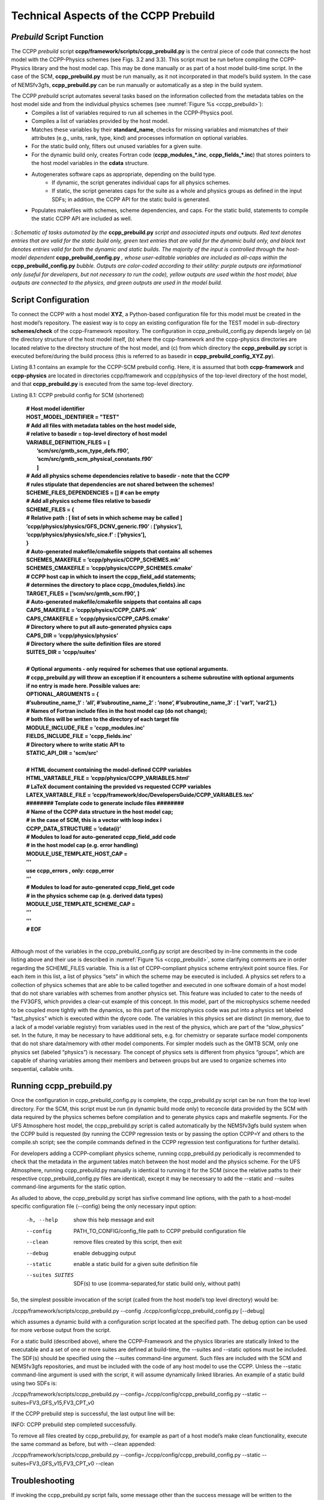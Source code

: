 ..  _CCPPPreBuild:

**************************************************
Technical Aspects of the CCPP Prebuild
**************************************************

=============================
*Prebuild* Script Function  
=============================

The CCPP *prebuild* script **ccpp/framework/scripts/ccpp_prebuild.py** is the central piece of code that connects the host model with the CCPP-Physics schemes (see Figs. 3.2 and 3.3). This script must be run before compiling the CCPP-Physics library and the host model cap. This may be done manually or as part of a host model build-time script. In the case of the SCM, **ccpp_prebuild.py** must be run manually, as it not incorporated in that model’s build system. In the case of NEMSfv3gfs, **ccpp_prebuild.py** can be run manually or automatically as a step in the build system.

The CCPP *prebuild* script automates several tasks based on the information collected from the metadata tables on the host model side and from the individual physics schemes (see :numref:`Figure %s <ccpp_prebuild>`):
 * Compiles a list of variables required to run all schemes in the CCPP-Physics pool.
 * Compiles a list of variables provided by the host model.
 * Matches these variables by their **standard_name**, checks for missing variables and mismatches of their attributes (e.g., units, rank, type, kind) and processes information on optional variables.
 * For the static build only, filters out unused variables for a given suite.
 * For the dynamic build only, creates Fortran code (**ccpp_modules_*.inc**, **ccpp_fields_*.inc**) that stores pointers to the host model variables in the **cdata** structure.
 * Autogenerates software caps as appropriate, depending on the build type.
    * If dynamic, the script generates individual caps for all physics schemes.
    * If static, the script generates caps for the suite as a whole and physics groups as defined in the input SDFs; in addition, the CCPP API for the static build is generated.
 * Populates makefiles with schemes, scheme dependencies, and caps. For the static build, statements to compile the static CCPP API are included as well. 

.. _ccpp_prebuild:

.. figure:: _static/ccpp_prebuild.png
   :scale: 50 %
   :alt: map to buried treasure
   :align: center

   : *Schematic of tasks automated by the* **ccpp_prebuild.py** *script and associated inputs and outputs. Red text denotes entries that are valid for the static build only, green text entries that are valid for the dynamic build only, and black text denotes entries valid for both the dynamic and static builds. The majority of the input is controlled through the host-model dependent* **ccpp_prebuild_config.py** *, whose user-editable variables are included as all-caps within the* **ccpp_prebuild_config.py** *bubble. Outputs are color-coded according to their utility: purple outputs are informational only (useful for developers, but not necessary to run the code), yellow outputs are used within the host model, blue outputs are connected to the physics, and green outputs are used in the model build.*

=============================
Script Configuration
=============================

To connect the CCPP with a host model **XYZ**, a Python-based configuration file for this model must be created in the host model’s repository. The easiest way is to copy an existing configuration file for the TEST model in sub-directory **schemes/check** of the ccpp-Framework repository. The configuration in ccpp_prebuild_config.py depends largely on (a) the directory structure of the host model itself, (b) where the ccpp-framework and the ccpp-physics directories are located relative to the directory structure of the host model, and (c) from which directory the **ccpp_prebuild.py** script is executed before/during the build process (this is referred to as basedir in **ccpp_prebuild_config_XYZ.py**).

Listing 8.1 contains an example for the CCPP-SCM prebuild config. Here, it is assumed that both **ccpp-framework** and **ccpp-physics** are located in directories ccpp/framework and ccpp/physics of the top-level directory of the host model, and that **ccpp_prebuild.py** is executed from the same top-level directory.

Listing 8.1: CCPP prebuild config for SCM (shortened)

 | **# Host model identifier**
 | **HOST_MODEL_IDENTIFIER = "TEST"**
 | **# Add all files with metadata tables on the host model side,**
 | **# relative to basedir = top-level directory of host model**
 | **VARIABLE_DEFINITION_FILES = [**
 |     **’scm/src/gmtb_scm_type_defs.f90’,**
 |     **’scm/src/gmtb_scm_physical_constants.f90’**
 |     **]**
 | **# Add all physics scheme dependencies relative to basedir - note that the CCPP**
 | **# rules stipulate that dependencies are not shared between the schemes!**
 | **SCHEME_FILES_DEPENDENCIES = [] # can be empty**
 | **# Add all physics scheme files relative to basedir**
 | **SCHEME_FILES = {**
 | **# Relative path : [ list of sets in which scheme may be called ]**
 | **’ccpp/physics/physics/GFS_DCNV_generic.f90’ : [’physics’],**
 | **’ccpp/physics/physics/sfc_sice.f’ : [’physics’],**
 | **}**
 | **# Auto-generated makefile/cmakefile snippets that contains all schemes**
 | **SCHEMES_MAKEFILE = ’ccpp/physics/CCPP_SCHEMES.mk’**
 | **SCHEMES_CMAKEFILE = ’ccpp/physics/CCPP_SCHEMES.cmake’**
 | **# CCPP host cap in which to insert the ccpp_field_add statements;**
 | **# determines the directory to place ccpp_{modules,fields}.inc**
 | **TARGET_FILES = [’scm/src/gmtb_scm.f90’, ]**
 | **# Auto-generated makefile/cmakefile snippets that contains all caps**
 | **CAPS_MAKEFILE = ’ccpp/physics/CCPP_CAPS.mk’**
 | **CAPS_CMAKEFILE = ’ccpp/physics/CCPP_CAPS.cmake’**
 | **# Directory where to put all auto-generated physics caps**
 | **CAPS_DIR = ’ccpp/physics/physics’**
 | **# Directory where the suite definition files are stored**
 | **SUITES_DIR = 'ccpp/suites'**
 | 
 | **# Optional arguments - only required for schemes that use optional arguments.**
 | **# ccpp_prebuild.py will throw an exception if it encounters a scheme subroutine with optional arguments if no entry is made here. Possible values are:**
 | **OPTIONAL_ARGUMENTS = {**
 | **#’subroutine_name_1’ : ’all’, #’subroutine_name_2’ : ’none’, #’subroutine_name_3’ : [ ’var1’, ’var2’],}**
 | **# Names of Fortran include files in the host model cap (do not change);**
 | **# both files will be written to the directory of each target file**
 | **MODULE_INCLUDE_FILE = 'ccpp_modules.inc'**
 | **FIELDS_INCLUDE_FILE = 'ccpp_fields.inc'**
 | **# Directory where to write static API to**
 | **STATIC_API_DIR = 'scm/src'**
 | 
 | **# HTML document containing the model-defined CCPP variables**
 | **HTML_VARTABLE_FILE = ’ccpp/physics/CCPP_VARIABLES.html’**
 | **# LaTeX document containing the provided vs requested CCPP variables**
 | **LATEX_VARTABLE_FILE = ’ccpp/framework/doc/DevelopersGuide/CCPP_VARIABLES.tex’**
 | **######## Template code to generate include files ########**
 | **# Name of the CCPP data structure in the host model cap;**
 | **# in the case of SCM, this is a vector with loop index i**
 | **CCPP_DATA_STRUCTURE = ’cdata(i)’**
 | **# Modules to load for auto-generated ccpp_field_add code**
 | **# in the host model cap (e.g. error handling)**
 | **MODULE_USE_TEMPLATE_HOST_CAP =** \
 | **’’’**
 | **use ccpp_errors , only: ccpp_error**
 | **’’’**
 | **# Modules to load for auto-generated ccpp_field_get code**
 | **# in the physics scheme cap (e.g. derived data types)**
 | **MODULE_USE_TEMPLATE_SCHEME_CAP =** \
 | **’’’**
 | **’’’**
 | **# EOF**
 | 

Although most of the variables in the ccpp_prebuild_config.py script are described by in-line comments in the code listing above and their use is described in :numref:`Figure %s <ccpp_prebuild>`, some clarifying comments are in order regarding the SCHEME_FILES variable. This is a list of CCPP-compliant physics scheme entry/exit point source files. For each item in this list, a list of physics “sets” in which the scheme may be executed is included. A physics set refers to a collection of physics schemes that are able to be called together and executed in one software domain of a host model that do not share variables with schemes from another physics set. This feature was included to cater to the needs of the FV3GFS, which provides a clear-cut example of this concept. In this model, part of the microphysics scheme needed to be coupled more tightly with the dynamics, so this part of the microphysics code was put into a physics set labeled “fast_physics” which is executed within the dycore code. The variables in this physics set are distinct (in memory, due to a lack of a model variable registry) from variables used in the rest of the physics, which are part of the “slow_physics” set. In the future, it may be necessary to have additional sets, e.g. for chemistry or separate surface model components that do not share data/memory with other model components. For simpler models such as the GMTB SCM, only one physics set (labeled “physics”) is necessary. The concept of physics sets is different from physics “groups”, which are capable of sharing variables among their members and between groups but are used to organize schemes into sequential, callable units.

=============================
Running ccpp_prebuild.py 
=============================

Once the configuration in ccpp_prebuild_config.py is complete, the ccpp_prebuild.py script can be run from the top level directory. For the SCM, this script must be run (in dynamic build mode only) to reconcile data provided by the SCM with data required by the physics schemes before compilation and to generate physics caps and makefile segments. For the UFS Atmosphere host model, the ccpp_prebuild.py script is called automatically by the NEMSfv3gfs build system when the CCPP build is requested (by running the CCPP regression tests or by passing the option CCPP=Y and others to the compile.sh script; see the compile commands defined in the CCPP regression test configurations for further details). 

For developers adding a CCPP-compliant physics scheme, running ccpp_prebuild.py periodically is recommended to check that the metadata in the argument tables match between the host model and the physics scheme. For the UFS Atmosphere, running ccpp_prebuild.py manually is identical to running it for the SCM (since the relative paths to their respective ccpp_prebuild_config.py files are identical), except it may be necessary to add the --static and --suites command-line arguments for the static option.

As alluded to above, the ccpp_prebuild.py script has sixfive command line options, with the path to a host-model specific configuration file (--config) being the only necessary input option:

  -h, --help          show this help message and exit
  --config     PATH_TO_CONFIG/config_file      path to CCPP prebuild configuration file
  --clean          remove files created by this script, then exit
  --debug          enable debugging output
  --static             enable a static build for a given suite definition file
  --suites SUITES    SDF(s) to use (comma-separated,for static build only, without path)
 
So, the simplest possible invocation of the script (called from the host model’s top level directory) would be:

./ccpp/framework/scripts/ccpp_prebuild.py \ 
--config ./ccpp/config/ccpp_prebuild_config.py [--debug]
 
which assumes a dynamic build with a configuration script located at the specified path. The debug option can be used for more verbose output from the script.

For a static build (described above), where the CCPP-Framework and the physics libraries are statically linked to the executable and a set of one or more suites are defined at build-time, the --suites and --static options must be included. The SDF(s) should be specified using the --suites command-line argument. Such files are included with the SCM and NEMSfv3gfs repositories, and must be included with the code of any host model to use the CCPP. Unless the --static command-line argument is used with the script, it will assume dynamically linked libraries.   An example of a static build using two SDFs is:

./ccpp/framework/scripts/ccpp_prebuild.py \ --config=./ccpp/config/ccpp_prebuild_config.py --static \ --suites=FV3_GFS_v15,FV3_CPT_v0

If the CCPP prebuild step is successful, the last output line will be:

INFO: CCPP prebuild step completed successfully.
 
To remove all files created by ccpp_prebuild.py, for example as part of a host model’s make clean functionality, execute the same command as before, but with --clean appended:
 
./ccpp/framework/scripts/ccpp_prebuild.py \ --config=./ccpp/config/ccpp_prebuild_config.py --static \ --suites=FV3_GFS_v15,FV3_CPT_v0 \
--clean

=============================
Troubleshooting
=============================

If invoking the ccpp_prebuild.py script fails, some message other than the success message will be written to the terminal output. Specifically, the terminal output will include informational logging messages generated from the script, any error messages written to the python logging utility, and a Python traceback that pinpoints the line within the script where the error caused failure. Some common errors (minus the typical logging output and traceback output) and solutions are described below, with non-bold font used to denote aspects of the message that will differ depending on the problem encountered. This is not an exhaustive list of possible errors, however. For example, in this version of the code, there is no cross-checking that the information provided in the metadata tables corresponds to the actual Fortran code, so even though ccpp_prebuild.py may complete successfully, there may be related compilation errors later in the build process. For further help with an undescribed error, please contact gmtb-help@ucar.edu. 


 #. ERROR: Configuration file erroneous/path/to/config/file not found
     * Check that the path entered for the --config command line option points to a readable configuration file.
 #. KeyError: 'erroneous_scheme_name' when using the --static and --suites options
     * This error indicates that a scheme within the supplied SDFs does not match any scheme names found in the SCHEME_FILES variable of the supplied configuration file that lists scheme source files. Double check that the scheme’s source file is included in the SCHEME_FILES list and that the scheme name that causes the error is spelled correctly in the supplied SDFs and matches what is in the source file (minus any *_init, *_run, *_finalize suffixes).
 #. CRITICAL: Suite definition file erroneous/path/to/SDF.xml not found. 
    Exception: Parsing suite definition file erroneous/path/to/SDF.xml failed.
      * Check that the path SUITES_DIR in the CCPP prebuild config and the names entered for the --suites command line option are correct.points to readable SDF(s).
 #. ERROR: Scheme file path/to/offending/scheme/source/file belongs to multiple physics sets: set1, set2
    Exception: Call to check_unique_pset_per_scheme failed.
      * This error indicates that a scheme defined in the SCHEME_FILES variable of the supplied configuration file belongs to more than one set. Currently, a scheme can only belong to one physics set.
 #. ERROR: Group group1 contains schemes that belong to multiple physics sets: set1,set2
    Exception: Call to check_unique_pset_per_group failed.
      * This error indicates that one of the groups defined in the supplied SDF(s) contains schemes that belong to more than one physics set. Make sure that the group is defined correctly in the SDF(s) and that the schemes within the group belong to the same physics set (only one set per scheme is allowed at this time).
 #. INFO: Parsing metadata tables for variables provided by host model …
    IOError: [Errno 2] No such file or directory: 'erroneous_file.f90'
      * Check that the paths specified in the VARIABLE_DEFINITION_FILES of the supplied configuration file are valid and contain CCPP-compliant host model variable metadata tables.
 #. Exception: Encountered invalid line "some fortran" in argument table variable_metadata_table_name
      * This is likely the result of not ending a variable metadata table with a line containing only ‘!!’. Check that the formatting of the offending variable metadata table is correct.
 #. Exception: Error parsing variable entry "erroneous variable metadata table entry data" in argument table variable_metadata_table_name
     * Check that the formatting of the metadata entry described in the error message is OK. The number of metadata columns must match the table header and each entry’s columns must be separated by a ‘|’ character (be sure that the ‘!’ character was not used accidentally).
 #. Exception: New entry for variable var_name in argument table variable_metadata_table_name is incompatible with existing entry:
    existing: Contents of <mkcap.Var object at 0x10299a290> (* = mandatory for compatibility):
    standard_name = var_name *
    long_name     =
    units         = various *
    local_name    = 
    type          = real *
    rank          = (:,:,:) *
    kind          = kind_phys *
    intent        = none
    optional      = F
    target        = None
    container     = MODULE_X TYPE_Y
    vs. new: Contents of <mkcap.Var object at 0x10299a310> (* = mandatory for compatibility):
    standard_name = var_name *
    long_name     = 
    units         = frac *
    local_name    = 
    type          = real *
    rank          = (:,:) *
    kind          = kind_phys *
    intent        = none
    optional      = F
    target        = None
    container     = MODULE_X TYPE_Y
     * This error is associated with a variable that is defined more than once (with the same standard name) on the host model side. Information on the offending variables is provided so that one can provide different standard names to the different variables.
 #. Exception: Scheme name differs from module name: module_name="X" vs. scheme_name="Y"
     * Make sure that each scheme in the errored module begins with the module name and ends in either *_init, *_run, or *_finalize.
 #. Exception: Encountered closing statement "end" without descriptor (subroutine, module, ...): line X="    end " in file erroneous_file.F90
     * This script expects that subroutines and modules end with descriptor and name, e.g. ‘end subroutine subroutine_name’.
 #. Exception: New entry for variable var_name in argument table of subroutine scheme_subroutine_name is incompatible with existing entry:
     | existing: Contents of <mkcap.Var object at 0x10299a290> (* = mandatory for compatibility):
     |  standard_name = var_name *
     |  long_name     =
     |  units         = various *
     |  local_name    = 
     |  type          = real *
     |  rank          = (:,:,:) *
     |  kind          = kind_phys *
     |  intent        = none
     |  optional      = F
     |  target        = None
     |  container     = MODULE_X TYPE_Y
     | vs. new: Contents of <mkcap.Var object at 0x10299a310> (* = mandatory for compatibility):
     |  standard_name = var_name *
     |  long_name     = 
     |  units         = frac *
     |  local_name    = 
     |  type          = real *
     |  rank          = (:,:) *
     |  kind          = kind_phys *
     |  intent        = none
     |  optional      = F
     |  target        = None
     |  container     = MODULE_X TYPE_Y
    * This error is associated with physics scheme variable metadata entries that have the same standard name with different mandatory properties (either units, type, rank, or kind currently -- those attributes denoted with a *). This error is distinguished from the error described in 9 above, because the error message mentions “in argument table of subroutine” instead of just “in argument table”.
 #. ERROR: Check that all subroutines in module module_name have the same root name:
    i.e. scheme_A_init, scheme_A_run, scheme_A_finalize
    Here is a list of the subroutine names for scheme scheme_name:
       scheme_name_finalize, scheme_name_run
     * All schemes must have *_init, *_run, *_finalize subroutines contained within its entry/exit point module.
 #. ERROR: Variable X requested by MODULE_Y SCHEME_Z SUBROUTINE_A not provided by the model
    Exception: Call to compare_metadata failed.
     * A variable requested by one or more physics schemes is not being provided by the host model. If the variable exists in the host model but is not being made available for the CCPP, an entry must be added to one of the host model variable metadata tables.
 #. ERROR:   error, variable X requested by MODULE_Y SCHEME_Z SUBROUTINE_A cannot be identified unambiguously. Multiple definitions in MODULE_Y TYPE_B
     * A variable is defined in the host model variable metadata tables more than once (with the same standard name). Remove the offending entry or provide a different standard name for one of the duplicates.
 #. ERROR:   incompatible entries in metadata for variable var_name:
     | provided:  Contents of <mkcap.Var object at 0x104883210> (* = mandatory for compatibility):
     |  standard_name = var_name *
     |  long_name     = 
     |  units         = K *
     |  local_name    = 
     |  type          = real *
     |  rank          =  *
     |  kind          = kind_phys *
     |  intent        = none
     |  optional      = F
     |  target        = None
     |  container     = 
     | requested: Contents of <mkcap.Var object at 0x10488ca90> (* = mandatory for compatibility):
     |  standard_name = var_name *
     |  long_name     = 
     |  units         = none *
     |  local_name    = 
     |  type          = real *
     |  rank          =  *
     |  kind          = kind_phys *
     |  intent        = in
     |  optional      = F
     |  target        = None
     |  container     = 
 #. Exception: Call to compare_metadata failed.
    * This error indicates a mismatch between the attributes of a variable provided by the host model and what is requested by the physics. Specifically, the units, type, rank, or kind don’t match for a given variable standard name. Double-check that the attributes for the provided and requested mismatched variable are accurate. If after checking the attributes are indeed mismatched, reconcile as appropriate (by adopting the correct variable attributes either on the host or physics side).

Note: One error that the ccpp_prebuild.py script will not catch is if a physics scheme lists a variable in its actual (Fortran) argument list without a corresponding entry in the subroutine’s variable metadata table. This will lead to a compilation error when the autogenerated scheme cap is compiled:

**Error: Missing actual argument for argument 'X' at (1)**
